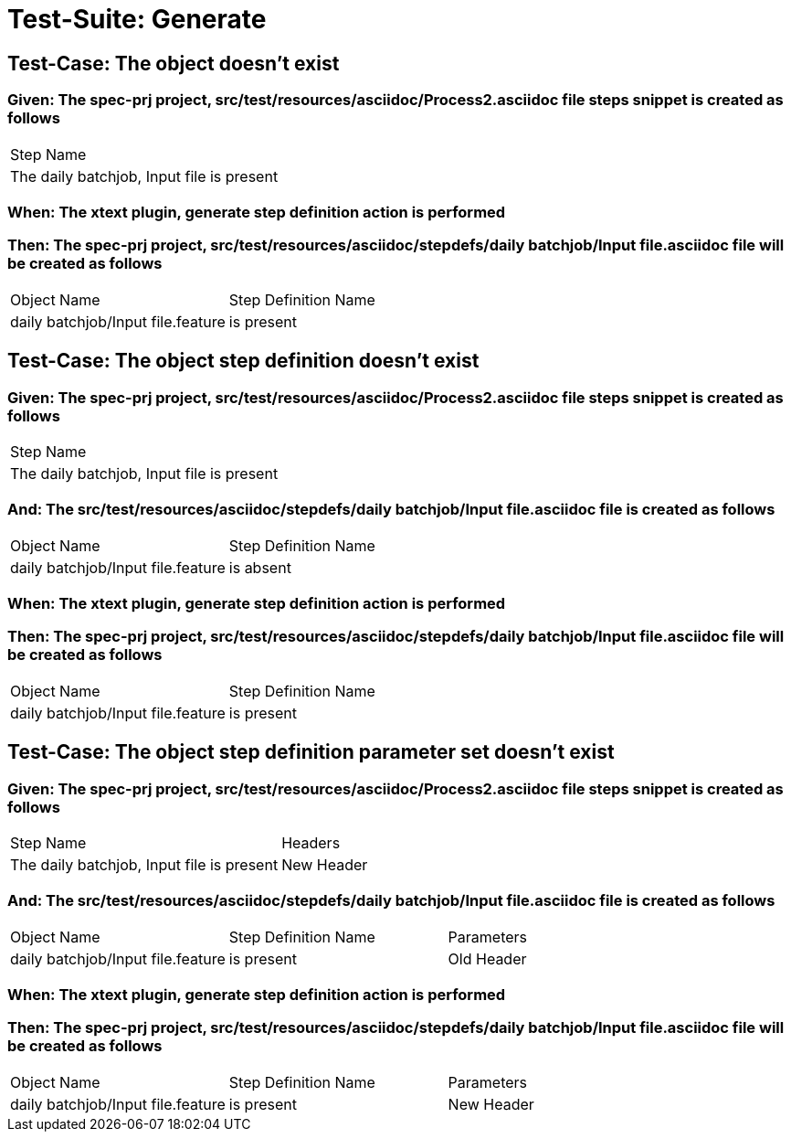 = Test-Suite: Generate

== Test-Case: The object doesn't exist

=== Given: The spec-prj project, src/test/resources/asciidoc/Process2.asciidoc file steps snippet is created as follows

|===
| Step Name                                
| The daily batchjob, Input file is present
|===

=== When: The xtext plugin, generate step definition action is performed

=== Then: The spec-prj project, src/test/resources/asciidoc/stepdefs/daily batchjob/Input file.asciidoc file will be created as follows

|===
| Object Name                       | Step Definition Name
| daily batchjob/Input file.feature | is present          
|===

== Test-Case: The object step definition doesn't exist

=== Given: The spec-prj project, src/test/resources/asciidoc/Process2.asciidoc file steps snippet is created as follows

|===
| Step Name                                
| The daily batchjob, Input file is present
|===

=== And: The src/test/resources/asciidoc/stepdefs/daily batchjob/Input file.asciidoc file is created as follows

|===
| Object Name                       | Step Definition Name
| daily batchjob/Input file.feature | is absent           
|===

=== When: The xtext plugin, generate step definition action is performed

=== Then: The spec-prj project, src/test/resources/asciidoc/stepdefs/daily batchjob/Input file.asciidoc file will be created as follows

|===
| Object Name                       | Step Definition Name
| daily batchjob/Input file.feature | is present          
|===

== Test-Case: The object step definition parameter set doesn't exist

=== Given: The spec-prj project, src/test/resources/asciidoc/Process2.asciidoc file steps snippet is created as follows

|===
| Step Name                                 | Headers   
| The daily batchjob, Input file is present | New Header
|===

=== And: The src/test/resources/asciidoc/stepdefs/daily batchjob/Input file.asciidoc file is created as follows

|===
| Object Name                       | Step Definition Name | Parameters
| daily batchjob/Input file.feature | is present           | Old Header
|===

=== When: The xtext plugin, generate step definition action is performed

=== Then: The spec-prj project, src/test/resources/asciidoc/stepdefs/daily batchjob/Input file.asciidoc file will be created as follows

|===
| Object Name                       | Step Definition Name | Parameters
| daily batchjob/Input file.feature | is present           | New Header
|===

